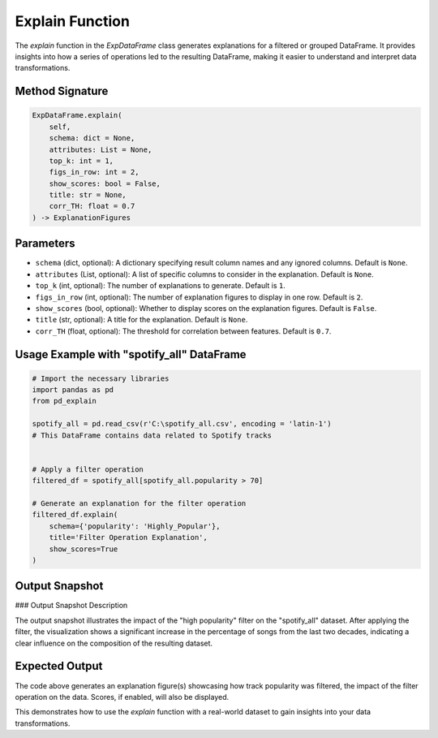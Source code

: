 .. _explain-function:

Explain Function
===================

The `explain` function in the `ExpDataFrame` class generates explanations for a filtered or grouped DataFrame. It provides insights into how a series of operations led to the resulting DataFrame, making it easier to understand and interpret data transformations.

Method Signature
------------------

.. code-block:: python

    ExpDataFrame.explain(
        self,
        schema: dict = None,
        attributes: List = None,
        top_k: int = 1,
        figs_in_row: int = 2,
        show_scores: bool = False,
        title: str = None,
        corr_TH: float = 0.7
    ) -> ExplanationFigures

Parameters
----------------

- ``schema`` (dict, optional): A dictionary specifying result column names and any ignored columns. Default is ``None``.
- ``attributes`` (List, optional): A list of specific columns to consider in the explanation. Default is ``None``.
- ``top_k`` (int, optional): The number of explanations to generate. Default is ``1``.
- ``figs_in_row`` (int, optional): The number of explanation figures to display in one row. Default is ``2``.
- ``show_scores`` (bool, optional): Whether to display scores on the explanation figures. Default is ``False``.
- ``title`` (str, optional): A title for the explanation. Default is ``None``.
- ``corr_TH`` (float, optional): The threshold for correlation between features. Default is ``0.7``.

Usage Example with "spotify_all" DataFrame
----------------

.. code-block:: python

    # Import the necessary libraries
    import pandas as pd
    from pd_explain

    spotify_all = pd.read_csv(r'C:\spotify_all.csv', encoding = 'latin-1')
    # This DataFrame contains data related to Spotify tracks


    # Apply a filter operation
    filtered_df = spotify_all[spotify_all.popularity > 70]

    # Generate an explanation for the filter operation
    filtered_df.explain(
        schema={'popularity': 'Highly_Popular'},
        title='Filter Operation Explanation',
        show_scores=True
    )


Output Snapshot
----------------

.. image:: path/to/your/snapshot.png
    :alt: Output Snapshot
    :align: center

### Output Snapshot Description

The output snapshot illustrates the impact of the "high popularity" filter on the "spotify_all" dataset. After applying the filter, the visualization shows a significant increase in the percentage of songs from the last two decades, indicating a clear influence on the composition of the resulting dataset.


Expected Output
----------------

The code above generates an explanation figure(s) showcasing how track popularity was filtered, the impact of the filter operation on the data. Scores, if enabled, will also be displayed.

This demonstrates how to use the `explain` function with a real-world dataset to gain insights into your data transformations.
